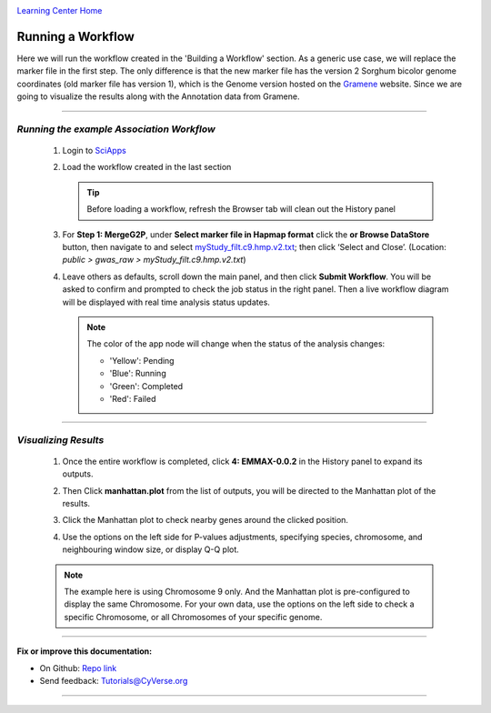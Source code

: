 |CyVerse logo|_

|Home_Icon|_
`Learning Center Home <http://learning.cyverse.org/>`_


Running a Workflow
-------------------
Here we will run the workflow created in the 'Building a Workflow' section. As a generic use case, we will replace the marker file in the first step. The only difference is that the new marker file has the version 2 Sorghum bicolor genome coordinates (old marker file has version 1), which is the Genome version hosted on the `Gramene <http://gramene.org/>`_ website. Since we are going to visualize the results along with the Annotation data from Gramene.

----

*Running the example Association Workflow*
~~~~~~~~~~~~~~~~~~~~~~~~~~~~~~~~~~~~~~~~~~~

  1. Login to `SciApps <https://www.SciApps.org/>`_
  
  2. Load the workflow created in the last section

     .. Tip::
       Before loading a workflow, refresh the Browser tab will clean out the History panel 
       
  3. For **Step 1: MergeG2P**, under **Select marker file in Hapmap format** click the **or Browse DataStore** button, then navigate to and select `myStudy_filt.c9.hmp.v2.txt <https://data.sciapps.org/example_data/gwas_raw/myStudy_filt.c9.hmp.v2.txt>`_; then click ‘Select and Close’. (Location: *public > gwas_raw > myStudy_filt.c9.hmp.v2.txt*) 

     |run_workflow|
   
  4. Leave others as defaults, scroll down the main panel, and then click **Submit Workflow**. You will be asked to confirm and prompted to check the job status in the right panel. Then a live workflow diagram will be displayed with real time analysis status updates.
     
     .. Note::
     
       |running_workflow|
       
       The color of the app node will change when the status of the analysis changes:
       
       - 'Yellow': Pending
       - 'Blue': Running
       - 'Green': Completed
       - 'Red': Failed
    
----

*Visualizing Results*
~~~~~~~~~~~~~~~~~~~~~~~~~~~

   1. Once the entire workflow is completed, click **4: EMMAX-0.0.2** in the History panel to expand its outputs. 
   
   2. Then Click **manhattan.plot** from the list of outputs, you will be directed to the Manhattan plot of the results. 
   
   3. Click the Manhattan plot to check nearby genes around the clicked position.
   
      |manhattan_plot|
  
   4. Use the options on the left side for P-values adjustments, specifying species, chromosome, and neighbouring window size, or display Q-Q plot.
   
   .. Note::
     The example here is using Chromosome 9 only. And the Manhattan plot is pre-configured to display the same Chromosome. For your own data, use the options on the left side to check a specific Chromosome, or all Chromosomes of your specific genome.
----

**Fix or improve this documentation:**

- On Github: `Repo link <https://github.com/CyVerse-learning-materials/SciApps_guide>`_
- Send feedback: `Tutorials@CyVerse.org <Tutorials@CyVerse.org>`_

----

.. |CyVerse logo| image:: ./img/cyverse_rgb.png
    :width: 500
    :height: 100
.. _CyVerse logo: http://learning.cyverse.org/
.. |Home_Icon| image:: ./img/homeicon.png
    :width: 25
    :height: 25
.. _Home_Icon: http://learning.cyverse.org/
.. |run_workflow| image:: ./img/sci_apps/run_workflow.gif
    :width: 660
    :height: 295
.. |running_workflow| image:: ./img/sci_apps/running_workflow.gif
    :width: 660
    :height: 299
.. |manhattan_plot| image:: ./img/sci_apps/manhattan_plot.gif
    :width: 660
    :height: 355
